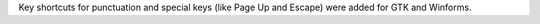 Key shortcuts for punctuation and special keys (like Page Up and Escape) were added for GTK and Winforms.
